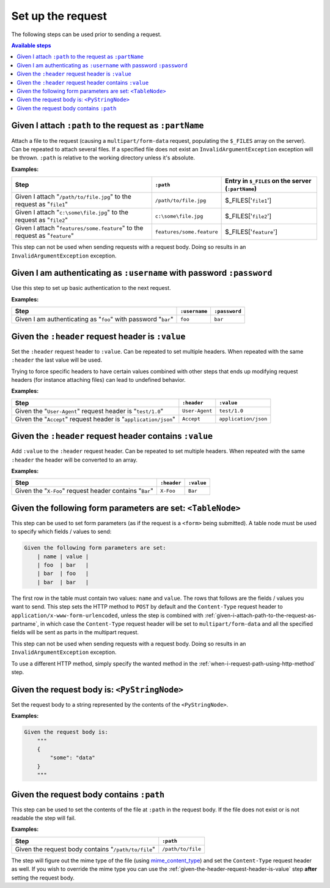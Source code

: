 Set up the request
==================

The following steps can be used prior to sending a request.

.. contents:: Available steps
    :local:

.. _given-i-attach-path-to-the-request-as-partname:

Given I attach ``:path`` to the request as ``:partName``
--------------------------------------------------------

Attach a file to the request (causing a ``multipart/form-data`` request, populating the ``$_FILES`` array on the server). Can be repeated to attach several files. If a specified file does not exist an ``InvalidArgumentException`` exception will be thrown. ``:path`` is relative to the working directory unless it's absolute.

**Examples:**

==========================================================================  =========================  ==================================================
Step                                                                        ``:path``                  Entry in ``$_FILES`` on the server (``:partName``)
==========================================================================  =========================  ==================================================
Given I attach "``/path/to/file.jpg``" to the request as "``file1``"        ``/path/to/file.jpg``      $_FILES['``file1``']
Given I attach "``c:\some\file.jpg``" to the request as "``file2``"         ``c:\some\file.jpg``       $_FILES['``file2``']
Given I attach "``features/some.feature``" to the request as "``feature``"  ``features/some.feature``  $_FILES['``feature``']
==========================================================================  =========================  ==================================================

This step can not be used when sending requests with a request body. Doing so results in an ``InvalidArgumentException`` exception.

Given I am authenticating as ``:username`` with password ``:password``
----------------------------------------------------------------------

Use this step to set up basic authentication to the next request.

**Examples:**

==============================================================  =============  =============
Step                                                            ``:username``  ``:password``
==============================================================  =============  =============
Given I am authenticating as "``foo``" with password "``bar``"  ``foo``        ``bar``
==============================================================  =============  =============

.. _given-the-header-request-header-is-value:

Given the ``:header`` request header is ``:value``
--------------------------------------------------

Set the ``:header`` request header to ``:value``. Can be repeated to set multiple headers. When repeated with the same ``:header`` the last value will be used.

Trying to force specific headers to have certain values combined with other steps that ends up modifying request headers (for instance attaching files) can lead to undefined behavior.

**Examples:**

===============================================================  ==============  ====================
Step                                                             ``:header``     ``:value``
===============================================================  ==============  ====================
Given the "``User-Agent``" request header is "``test/1.0``"      ``User-Agent``  ``test/1.0``
Given the "``Accept``" request header is "``application/json``"  ``Accept``      ``application/json``
===============================================================  ==============  ====================

Given the ``:header`` request header contains ``:value``
--------------------------------------------------------

Add ``:value`` to the ``:header`` request header. Can be repeated to set multiple headers. When repeated with the same ``:header`` the header will be converted to an array.

**Examples:**

=======================================================  ===========  ==========
Step                                                     ``:header``  ``:value``
=======================================================  ===========  ==========
Given the "``X-Foo``" request header contains "``Bar``"  ``X-Foo``    ``Bar``
=======================================================  ===========  ==========

Given the following form parameters are set: ``<TableNode>``
------------------------------------------------------------

This step can be used to set form parameters (as if the request is a ``<form>`` being submitted). A table node must be used to specify which fields / values to send:

.. code-block:: gherkin

    Given the following form parameters are set:
        | name | value |
        | foo  | bar   |
        | bar  | foo   |
        | bar  | bar   |

The first row in the table must contain two values: ``name`` and ``value``. The rows that follows are the fields / values you want to send. This step sets the HTTP method to ``POST`` by default and the ``Content-Type`` request header to ``application/x-www-form-urlencoded``, unless the step is combined with :ref:`given-i-attach-path-to-the-request-as-partname`, in which case the ``Content-Type`` request header will be set to ``multipart/form-data`` and all the specified fields will be sent as parts in the multipart request.

This step can not be used when sending requests with a request body. Doing so results in an ``InvalidArgumentException`` exception.

To use a different HTTP method, simply specify the wanted method in the :ref:`when-i-request-path-using-http-method` step.

Given the request body is: ``<PyStringNode>``
---------------------------------------------

Set the request body to a string represented by the contents of the ``<PyStringNode>``.

**Examples:**

.. code-block:: gherkin

    Given the request body is:
        """
        {
            "some": "data"
        }
        """

Given the request body contains ``:path``
-----------------------------------------

This step can be used to set the contents of the file at ``:path`` in the request body. If the file does not exist or is not readable the step will fail.

**Examples:**

===================================================  =================
Step                                                 ``:path``
===================================================  =================
Given the request body contains "``/path/to/file``"  ``/path/to/file``
===================================================  =================

The step will figure out the mime type of the file (using `mime_content_type <http://php.net/mime_content_type>`_) and set the ``Content-Type`` request header as well. If you wish to override the mime type you can use the :ref:`given-the-header-request-header-is-value` step **after** setting the request body.
